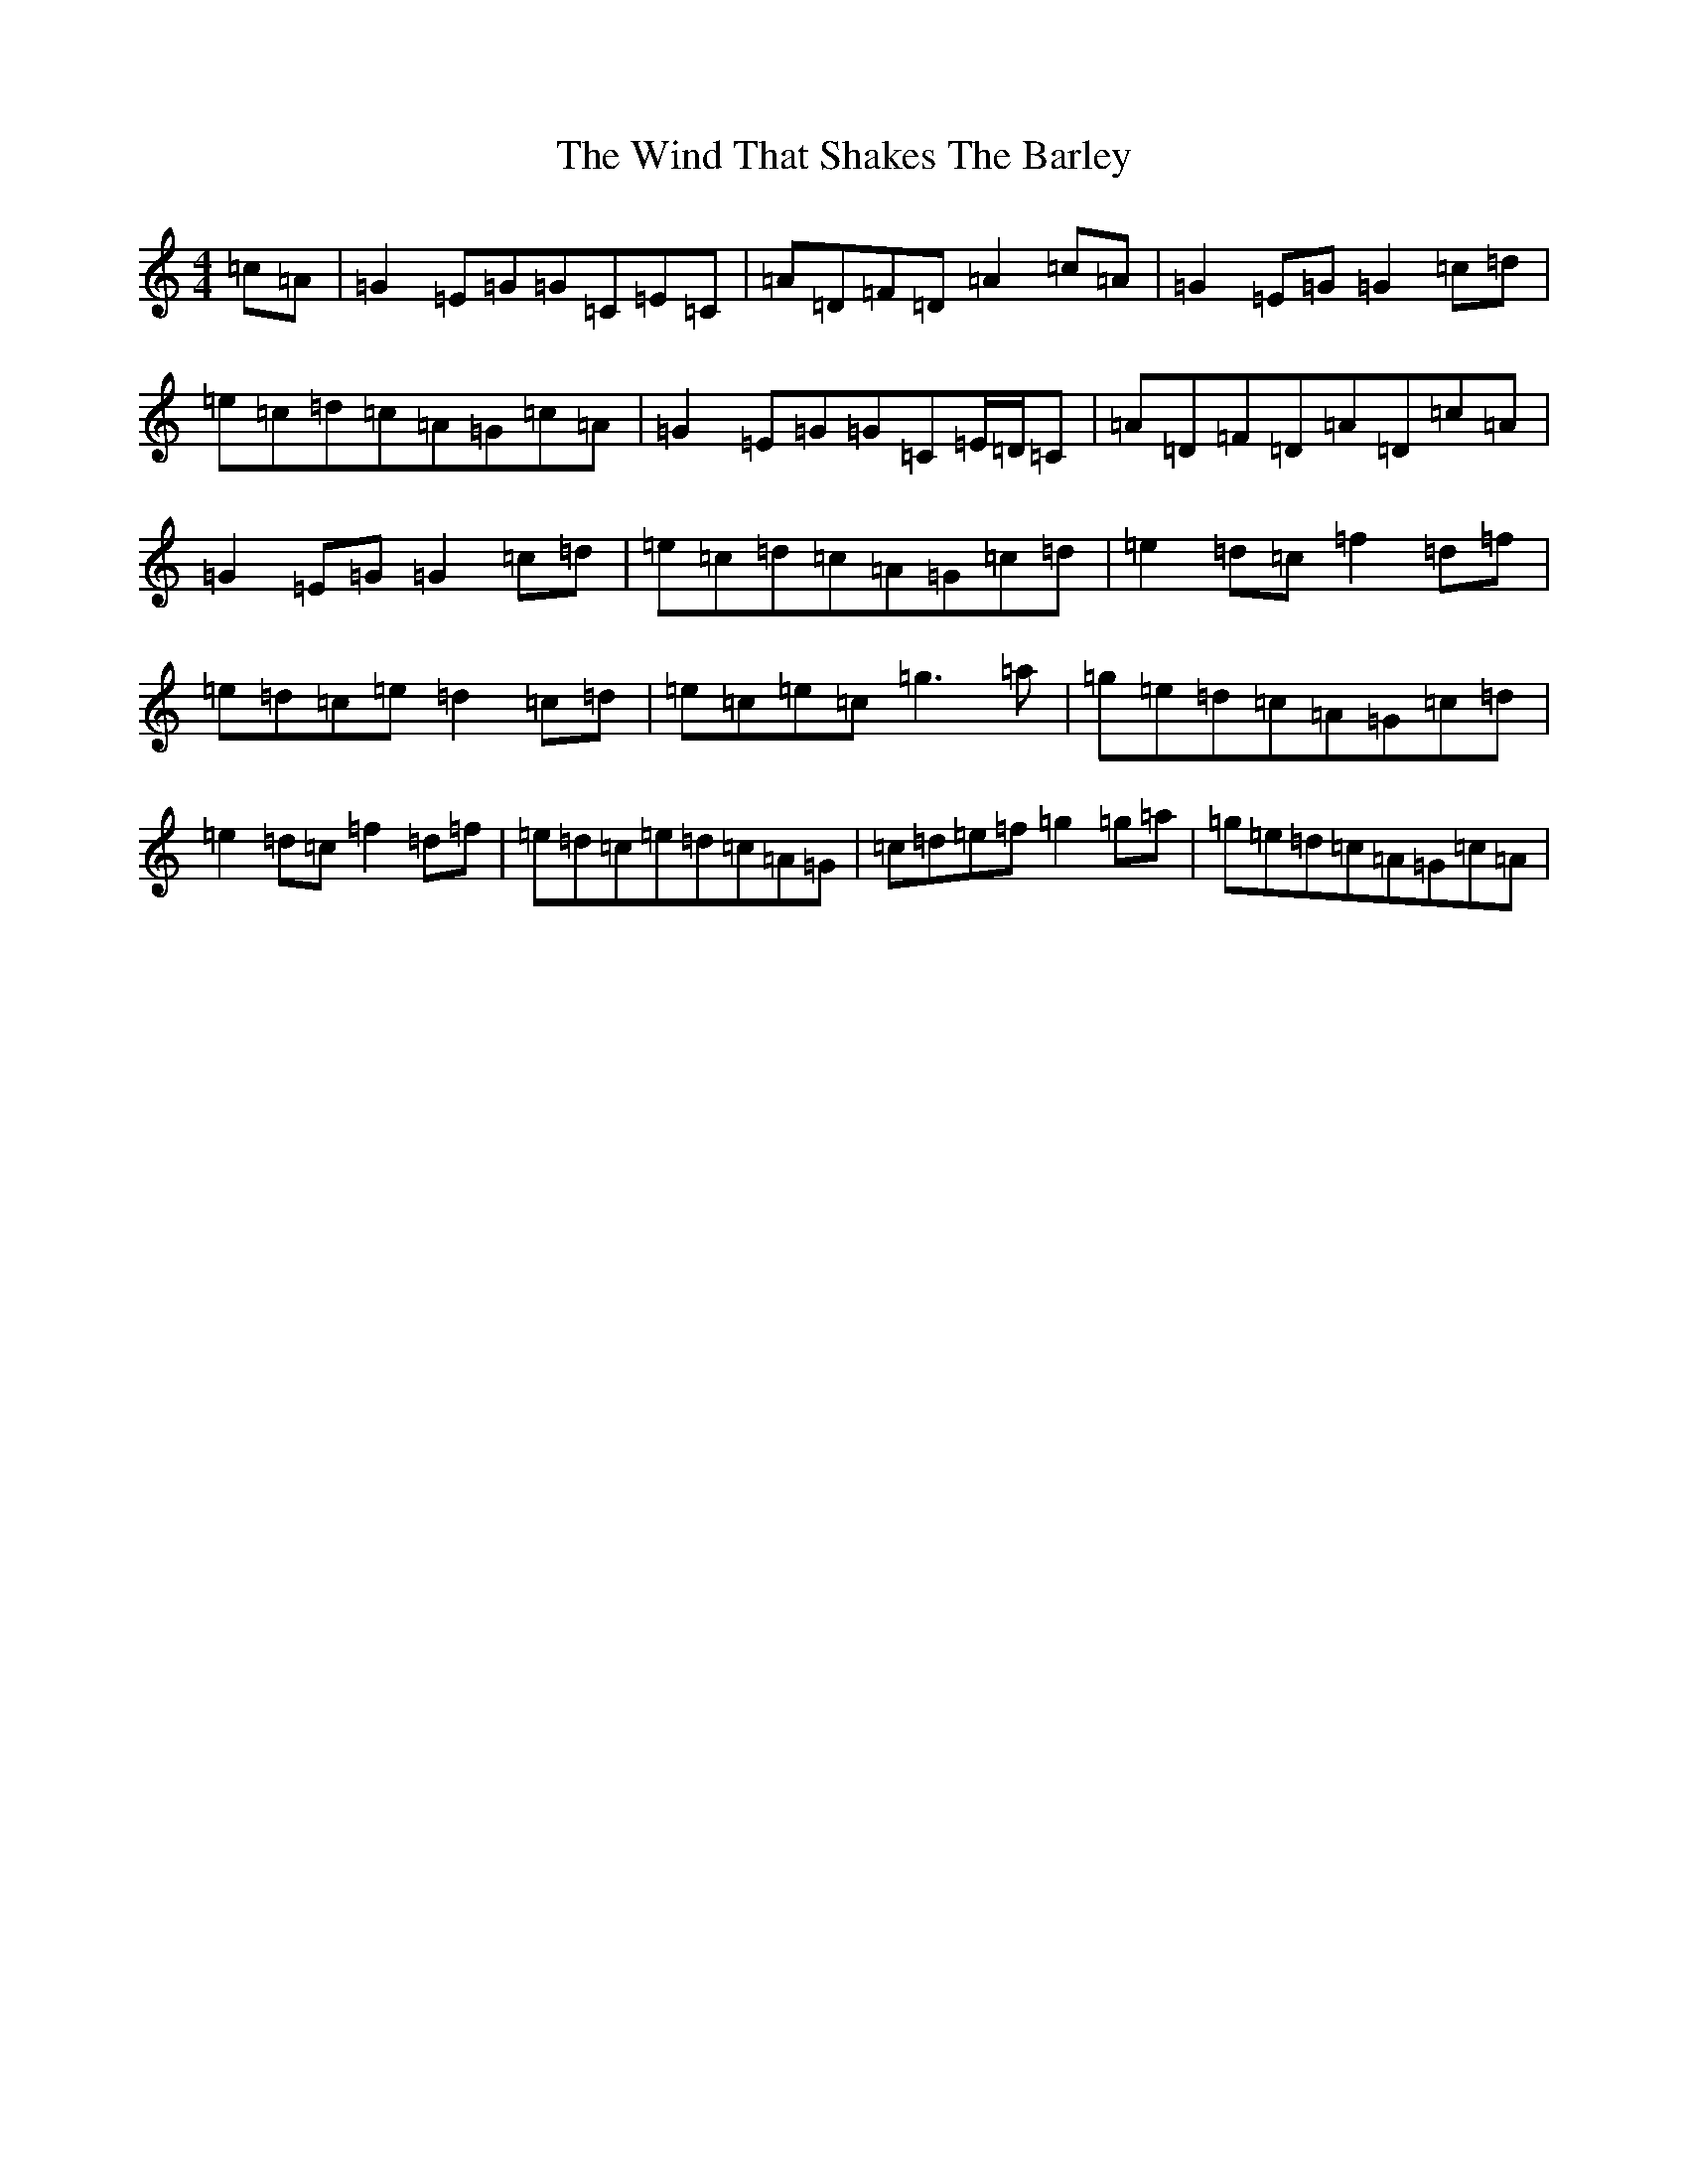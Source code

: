 X: 22612
T: Wind That Shakes The Barley, The
S: https://thesession.org/tunes/116#setting12716
Z: D Major
R: reel
M: 4/4
L: 1/8
K: C Major
=c=A|=G2=E=G=G=C=E=C|=A=D=F=D=A2=c=A|=G2=E=G=G2=c=d|=e=c=d=c=A=G=c=A|=G2=E=G=G=C=E/2=D/2=C|=A=D=F=D=A=D=c=A|=G2=E=G=G2=c=d|=e=c=d=c=A=G=c=d|=e2=d=c=f2=d=f|=e=d=c=e=d2=c=d|=e=c=e=c=g3=a|=g=e=d=c=A=G=c=d|=e2=d=c=f2=d=f|=e=d=c=e=d=c=A=G|=c=d=e=f=g2=g=a|=g=e=d=c=A=G=c=A|